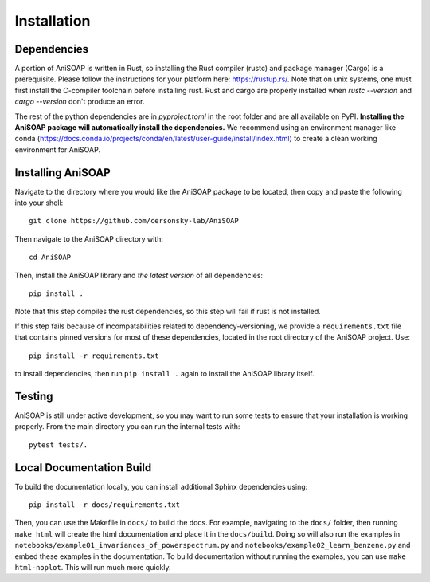 ============ 
Installation
============

Dependencies
------------

A portion of AniSOAP is written in Rust, so installing the Rust compiler (rustc) and package manager (Cargo) is a prerequisite. Please follow the instructions for your platform here: https://rustup.rs/. Note that on unix systems, one must first install the C-compiler toolchain before installing rust. Rust and cargo are properly installed when `rustc --version` and `cargo --version` don't produce an error.

The rest of the python dependencies are in `pyproject.toml` in the root folder and are all available on PyPI. **Installing the AniSOAP package will automatically install the dependencies.** We recommend using an environment manager like conda (https://docs.conda.io/projects/conda/en/latest/user-guide/install/index.html) to create a clean working environment for AniSOAP.

Installing AniSOAP
------------------

Navigate to the directory where you would like the AniSOAP package to be located, then copy and paste the 
following into your shell::

  git clone https://github.com/cersonsky-lab/AniSOAP

Then navigate to the AniSOAP directory with::

  cd AniSOAP

Then, install the AniSOAP library and *the latest version* of all dependencies::

  pip install .

Note that this step compiles the rust dependencies, so this step will fail if rust is not installed.

If this step fails because of incompatabilities related to dependency-versioning, we provide a ``requirements.txt`` file that contains pinned versions for most of these dependencies, located in the root directory of the AniSOAP project. Use::

  pip install -r requirements.txt 

to install dependencies, then run ``pip install .`` again to install the AniSOAP library itself.

Testing
-------

AniSOAP is still under active development, so you may want to run some tests to ensure that your installation is working properly.  From the main directory you can run the internal tests with::

  pytest tests/.


Local Documentation Build
-------------------------

To build the documentation locally, you can install additional Sphinx dependencies using::

  pip install -r docs/requirements.txt 

Then, you can use the Makefile in ``docs/`` to build the docs. For example, navigating to the ``docs/`` folder, then running ``make html`` will create the html documentation and place it in the ``docs/build``. Doing so will also run the examples in ``notebooks/example01_invariances_of_powerspectrum.py`` and ``notebooks/example02_learn_benzene.py`` and embed these examples in the documentation. To build documentation without running the examples, you can use ``make html-noplot``. This will run much more quickly.
